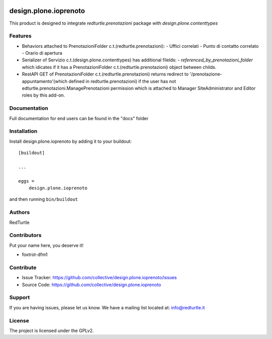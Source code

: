 .. This README is meant for consumption by humans and PyPI. PyPI can render rst files so please do not use Sphinx features.
   If you want to learn more about writing documentation, please check out: http://docs.plone.org/about/documentation_styleguide.html
   This text does not appear on PyPI or github. It is a comment.

.. image:: https://img.shields.io/pypi/v/design.plone.ioprenoto.svg
       :target: https://pypi.org/project/design.plone.ioprenoto/
       :alt: Latest Version

.. image:: https://img.shields.io/pypi/pyversions/design.plone.ioprenoto.svg?style=plastic
       :target: https://pypi.org/project/design.plone.ioprenoto/
       :alt: Supported - Python Versions

.. image:: https://img.shields.io/pypi/dm/design.plone.ioprenoto.svg
       :target: https://pypi.org/project/design.plone.ioprenoto/
       :alt: Number of PyPI downloads

.. image:: https://img.shields.io/pypi/l/design.plone.ioprenoto.svg
       :target: https://pypi.org/project/design.plone.ioprenoto/
       :alt: License

.. image:: https://github.com/RedTurtle/design.plone.ioprenoto/actions/workflows/tests.yml/badge.svg
       :target: https://github.com/RedTurtle/design.plone.ioprenoto/actions
       :alt: Tests

.. image:: https://coveralls.io/repos/github/RedTurtle/design.plone.ioprenoto/badge.svg?branch=master
       :target: https://coveralls.io/github/RedTurtle/design.plone.ioprenoto?branch=master
       :alt: Coverage

======================
design.plone.ioprenoto
======================

This product is designed to integrate `redturtle.prenotazioni` package with `design.plone.contenttypes`

Features
--------

* Behaviors attached to PrenotazioniFolder c.t.(redturtle.prenotazioni):
  - Uffici correlati
  - Punto di contatto correlato
  - Orario di apertura

* Serializer of Servizio c.t.(design.plone.contenttypes) has additional filelds:
  - `referenced_by_prenotazioni_folder` which idicates if it has a PrenotazioniFolder c.t.(redturtle.prenotazioni) object
  between childs.

* RestAPI GET of PrenotazioniFolder c.t.(redturtle.prenotazioni) returns redirect to '/prenotazione-appuntamento'(which defined in redturtle.prenotazioni)
  if the user has not edturtle.prenotazioni.ManagePrenotazioni permission which is attached to Manager SiteAdministrator and Editor roles by this add-on.


Documentation
-------------

Full documentation for end users can be found in the "docs" folder



Installation
------------

Install design.plone.ioprenoto by adding it to your buildout::

    [buildout]

    ...

    eggs =
        design.plone.ioprenoto


and then running ``bin/buildout``


Authors
-------

RedTurtle

Contributors
------------

Put your name here, you deserve it!

- foxtrot-dfm1


Contribute
----------

- Issue Tracker: https://github.com/collective/design.plone.ioprenoto/issues
- Source Code: https://github.com/collective/design.plone.ioprenoto


Support
-------

If you are having issues, please let us know.
We have a mailing list located at: info@redturtle.it


License
-------

The project is licensed under the GPLv2.
